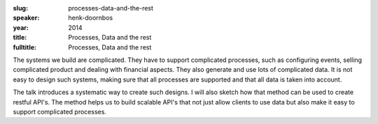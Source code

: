 :slug: processes-data-and-the-rest
:speaker: henk-doornbos
:year: 2014
:title: Processes, Data and the rest
:fulltitle: Processes, Data and the rest

The systems we build are complicated. They have to support complicated processes, such as configuring events, selling complicated product and dealing with financial aspects. They also generate and use lots of complicated data. It is not easy to design such systems, making sure that all processes are supported and that all data is taken into account.

The talk introduces a systematic way to create such designs. I will also sketch how that method can be used to create restful API's. The method helps us to build scalable API's that not just allow clients to use data but also make it easy to support complicated processes.
